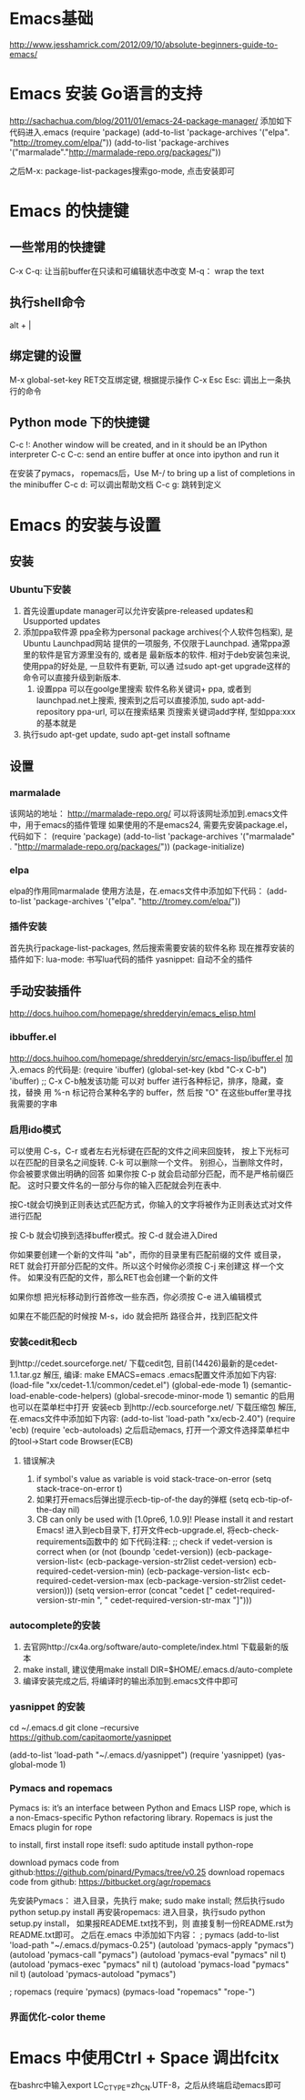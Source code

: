 * Emacs基础
  http://www.jesshamrick.com/2012/09/10/absolute-beginners-guide-to-emacs/
* Emacs 安装 Go语言的支持
  http://sachachua.com/blog/2011/01/emacs-24-package-manager/
  添加如下代码进入.emacs
  (require 'package)
  (add-to-list 'package-archives
      '("elpa". "http://tromey.com/elpa/"))
  (add-to-list 'package-archives
      '("marmalade"."http://marmalade-repo.org/packages/"))

  之后M-x: package-list-packages搜索go-mode, 点击安装即可
* Emacs 的快捷键
** 一些常用的快捷键
   C-x C-q: 让当前buffer在只读和可编辑状态中改变
   M-q： wrap the text
** 执行shell命令
   alt + |
** 绑定键的设置
   M-x global-set-key RET交互绑定键, 根据提示操作
   C-x Esc Esc: 调出上一条执行的命令
** Python mode 下的快捷键
   C-c !: Another window will be created, and in it should be an IPython interpreter
   C-c C-c:  send an entire buffer at once into ipython and run it

   在安装了pymacs， ropemacs后，Use M-/ to bring up a list of completions in the minibuffer
   C-c d: 可以调出帮助文档
   C-c g: 跳转到定义
* Emacs 的安装与设置
** 安装
*** Ubuntu下安装
    1. 首先设置update manager可以允许安装pre-released updates和
       Usupported updates
    2. 添加ppa软件源
       ppa全称为personal package archives(个人软件包档案), 是Ubuntu Launchpad网站
       提供的一项服务, 不仅限于Launchpad. 通常ppa源里的软件是官方源里没有的, 或者是
       最新版本的软件. 相对于deb安装包来说, 使用ppa的好处是, 一旦软件有更新, 可以通
       过sudo apt-get upgrade这样的命令可以直接升级到新版本.
       1. 设置ppa
          可以在goolge里搜索 软件名称关键词+ ppa, 或者到launchpad.net上搜索, 
          搜索到之后可以直接添加, sudo apt-add-repository ppa-url, 可以在搜索结果
          页搜索关键词add字样, 型如ppa:xxx的基本就是
    3. 执行sudo apt-get update, sudo apt-get install softname
          
** 设置
*** marmalade
   该网站的地址： http://marmalade-repo.org/
   可以将该网址添加到.emacs文件中，用于emacs的插件管理
   如果使用的不是emacs24, 需要先安装package.el，
   代码如下：
   (require 'package)
   (add-to-list 'package-archives 
    '("marmalade" .
      "http://marmalade-repo.org/packages/"))
   (package-initialize)
*** elpa
    elpa的作用同marmalade
    使用方法是，在.emacs文件中添加如下代码：
    (add-to-list 'package-archives '("elpa". "http://tromey.com/elpa/"))
*** 插件安装
    首先执行package-list-packages, 然后搜索需要安装的软件名称
    现在推荐安装的插件如下:
    lua-mode: 书写lua代码的插件
    yasnippet: 自动不全的插件    
** 手动安装插件
   http://docs.huihoo.com/homepage/shredderyin/emacs_elisp.html
*** ibbuffer.el
    http://docs.huihoo.com/homepage/shredderyin/src/emacs-lisp/ibuffer.el
    加入.emacs 的代码是:
    (require 'ibuffer)
    (global-set-key (kbd "C-x C-b") 'ibuffer) ;; C-x C-b触发该功能
    可以对 buffer 进行各种标记，排序，隐藏，查找，替换
    用 %-n 标记符合某种名字的 buffer，然 后按 "O" 在这些buffer里寻找我需要的字串
*** 启用ido模式
    可以使用 C-s，C-r 或者左右光标键在匹配的文件之间来回旋转，
    按上下光标可以在匹配的目录名之间旋转. C-k 可以删除一个文件。
    别担心，当删除文件时， 你会被要求做出明确的回答
    如果你按 C-p 就会启动部分匹配，而不是严格前缀匹配。
    这时只要文件名的一部分与你的输入匹配就会列在表中.

    按C-t就会切换到正则表达式匹配方式，你输入的文字将被作为正则表达式对文件进行匹配 

    按 C-b 就会切换到选择buffer模式。按 C-d 就会进入Dired

    你如果要创建一个新的文件叫 "ab"，而你的目录里有匹配前缀的文件 或目录，
    RET 就会打开部分匹配的文件。所以这个时候你必须按 C-j 来创建这 样一个文件。
    如果没有匹配的文件，那么RET也会创建一个新的文件
    
    如果你想 把光标移动到行首修改一些东西，你必须按 C-e 进入编辑模式
    
    如果在不能匹配的时候按 M-s，ido 就会把所 路径合并，找到匹配文件 
*** 安装cedit和ecb
    到http://cedet.sourceforge.net/ 下载cedit包, 目前(14426)最新的是cedet-1.1.tar.gz
    解压, 编译: make EMACS=emacs
    .emacs配置文件添加如下内容:
    (load-file "xx/cedet-1.1/common/cedet.el")
    (global-ede-mode 1)
    (semantic-load-enable-code-helpers)
    (global-srecode-minor-mode 1)
    semantic 的启用也可以在菜单栏中打开
    安装ecb
    到http://ecb.sourceforge.net/ 下载压缩包
    解压, 在.emacs文件中添加如下内容:
    (add-to-list 'load-path "xx/ecb-2.40")
    (require 'ecb)
    (require 'ecb-autoloads)
    之后启动emacs, 打开一个源文件选择菜单栏中的tool->Start code Browser(ECB)
**** 错误解决
     1. if symbol's value as variable is void stack-trace-on-error
        (setq stack-trace-on-error t)
     2. 如果打开emacs后弹出提示ecb-tip-of-the day的弹框
        (setq ecb-tip-of-the-day nil)
     3. CB can only be used with [1.0pre6, 1.0.9]! Please install it and restart Emacs!
        进入到ecb目录下, 打开文件ecb-upgrade.el, 将ecb-check-requirements函数中的
        如下代码注释:
        ;; check if vedet-version is correct  
        when (or (not (boundp 'cedet-version))  
        (ecb-package-version-list<  
        (ecb-package-version-str2list cedet-version)  
        ecb-required-cedet-version-min)  
        (ecb-package-version-list<  
        ecb-required-cedet-version-max  
        (ecb-package-version-str2list cedet-version)))  
        (setq version-error (concat "cedet [" 
        cedet-required-version-str-min  
        ", " 
        cedet-required-version-str-max  
        "]")))  
*** autocomplete的安装
    1. 去官网http://cx4a.org/software/auto-complete/index.html 下载最新的版本
    2. make install, 建议使用make install DIR=$HOME/.emacs.d/auto-complete
    3. 编译安装完成之后, 将编译时的输出添加到.emacs文件中即可
*** yasnippet 的安装
    cd ~/.emacs.d
    git clone --recursive https://github.com/capitaomorte/yasnippet

    (add-to-list 'load-path
              "~/.emacs.d/yasnippet")
    (require 'yasnippet)
    (yas-global-mode 1)
*** Pymacs and ropemacs
    Pymacs is: it’s an interface between Python and Emacs LISP
    rope, which is a non-Emacs-specific Python refactoring library.
    Ropemacs is just the Emacs plugin for rope

    to install, first install rope itsefl:
    sudo aptitude install python-rope

    download pymacs code from github:https://github.com/pinard/Pymacs/tree/v0.25
    download ropemacs code from github: https://bitbucket.org/agr/ropemacs

    先安装Pymacs： 进入目录，先执行 make; sudo make install; 然后执行sudo python setup.py install
    再安装ropemacs: 进入目录，执行sudo python setup.py install， 如果报READEME.txt找不到，则
    直接复制一份README.rst为README.txt即可。
    之后在.emacs 中添加如下内容：
    ; pymacs
    (add-to-list 'load-path "~/.emacs.d/pymacs-0.25")
    (autoload 'pymacs-apply "pymacs")
    (autoload 'pymacs-call "pymacs")
    (autoload 'pymacs-eval "pymacs" nil t)
    (autoload 'pymacs-exec "pymacs" nil t)
    (autoload 'pymacs-load "pymacs" nil t)
    (autoload 'pymacs-autoload "pymacs")

    ; ropemacs
    (require 'pymacs)
    (pymacs-load "ropemacs" "rope-")
*** 界面优化-color theme
* Emacs 中使用Ctrl + Space 调出fcitx
  在bashrc中输入export LC_CTYPE=zh_CN.UTF-8，之后从终端启动emacs即可
